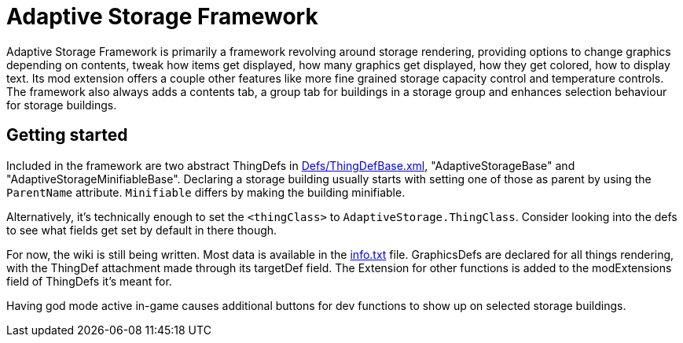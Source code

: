 = Adaptive Storage Framework

Adaptive Storage Framework is primarily a framework revolving around storage rendering, providing options to change graphics depending on contents, tweak how items get displayed, how many graphics get displayed, how they get colored, how to display text. Its mod extension offers a couple other features like more fine grained storage capacity control and temperature controls. The framework also always adds a contents tab, a group tab for buildings in a storage group and enhances selection behaviour for storage buildings.

== Getting started
Included in the framework are two abstract ThingDefs in https://github.com/bbradson/Adaptive-Storage-Framework/blob/main/Defs/ThingDefBase.xml[Defs/ThingDefBase.xml], "AdaptiveStorageBase" and "AdaptiveStorageMinifiableBase". Declaring a storage building usually starts with setting one of those as parent by using the `ParentName` attribute. `Minifiable` differs by making the building minifiable.

Alternatively, it's technically enough to set the `<thingClass>` to `AdaptiveStorage.ThingClass`. Consider looking into the defs to see what fields get set by default in there though.

For now, the wiki is still being written. Most data is available in the https://github.com/bbradson/Adaptive-Storage-Framework/blob/main/info.txt[info.txt] file.
GraphicsDefs are declared for all things rendering, with the ThingDef attachment made through its targetDef field. The Extension for other functions is added to the modExtensions field of ThingDefs it's meant for.

Having god mode active in-game causes additional buttons for dev functions to show up on selected storage buildings.